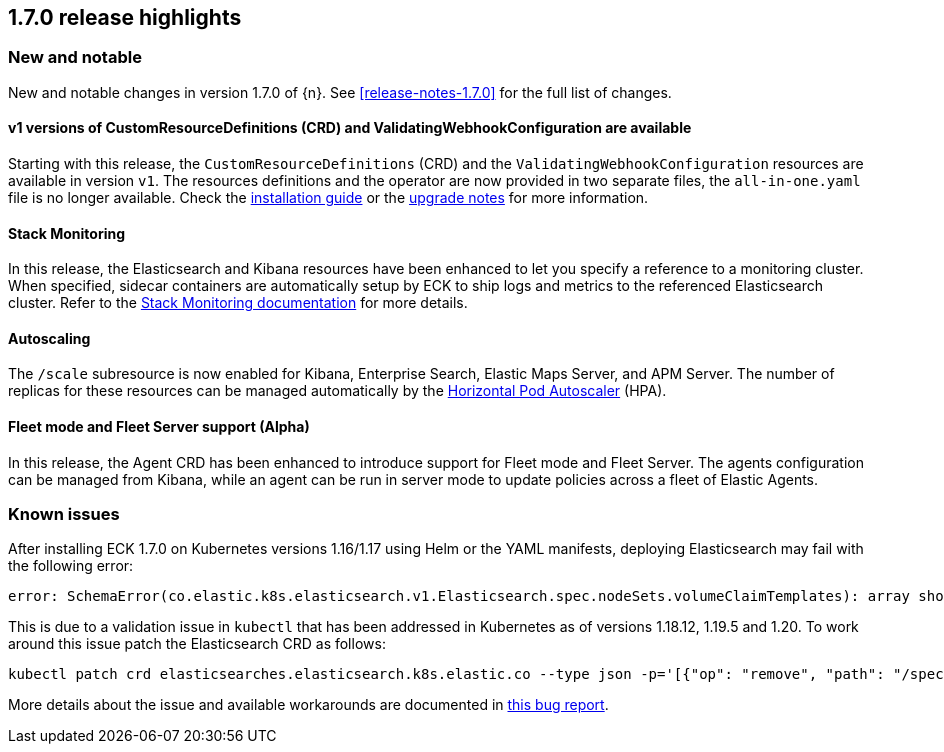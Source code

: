 [[release-highlights-1.7.0]]
== 1.7.0 release highlights

[float]
[id="{p}-170-new-and-notable"]
=== New and notable

New and notable changes in version 1.7.0 of {n}. See <<release-notes-1.7.0>> for the full list of changes.

[float]
[id="{p}-170-splitted-crds"]
==== v1 versions of CustomResourceDefinitions (CRD) and ValidatingWebhookConfiguration are available

Starting with this release, the `CustomResourceDefinitions` (CRD) and the `ValidatingWebhookConfiguration` resources are available in version `v1`. The resources definitions and the operator are now provided in two separate files, the `all-in-one.yaml` file is no longer available. Check the link:https://www.elastic.co/guide/en/cloud-on-k8s/1.7/k8s-deploy-eck.html[installation guide] or the link:https://www.elastic.co/guide/en/cloud-on-k8s/1.7/k8s-upgrading-eck.html#k8s-beta-to-ga-upgrade[upgrade notes] for more information.

[float]
[id="{p}-170-stack-monitoring"]
==== Stack Monitoring

In this release, the Elasticsearch and Kibana resources have been enhanced to let you specify a reference to a monitoring cluster. When specified, sidecar containers are automatically setup by ECK to ship logs and metrics to the referenced Elasticsearch cluster. Refer to the <<{p}-stack-monitoring,Stack Monitoring documentation>> for more details.

[float]
[id="{p}-170-autoscaling"]
==== Autoscaling

The `/scale` subresource is now enabled for Kibana, Enterprise Search, Elastic Maps Server, and APM Server. The number of replicas for these resources can be managed automatically by the link:https://kubernetes.io/docs/tasks/run-application/horizontal-pod-autoscale/[Horizontal Pod Autoscaler] (HPA).

[float]
[id="{p}-170-agent-fleet"]
==== Fleet mode and Fleet Server support (Alpha)

In this release, the Agent CRD has been enhanced to introduce support for Fleet mode and Fleet Server. The agents configuration can be managed from Kibana, while an agent can be run in server mode to update policies across a fleet of Elastic Agents.

[float]
[id="{p}-170-known-issues"]
=== Known issues

After installing ECK 1.7.0 on Kubernetes versions 1.16/1.17 using Helm or the YAML manifests, deploying Elasticsearch may fail with the following error:

[source,bash]
----
error: SchemaError(co.elastic.k8s.elasticsearch.v1.Elasticsearch.spec.nodeSets.volumeClaimTemplates): array should have exactly one sub-item
----

This is due to a validation issue in `kubectl` that has been addressed in Kubernetes as of versions 1.18.12, 1.19.5 and 1.20. To work around this issue patch the Elasticsearch CRD as follows:

[source,bash]
----
kubectl patch crd elasticsearches.elasticsearch.k8s.elastic.co --type json -p='[{"op": "remove", "path": "/spec/versions/0/schema/openAPIV3Schema/properties/spec/properties/nodeSets/items/properties/volumeClaimTemplates/x-kubernetes-preserve-unknown-fields"}]'
----
More details about the issue and available workarounds are documented in link:https://github.com/elastic/cloud-on-k8s/issues/4737[this bug report].

